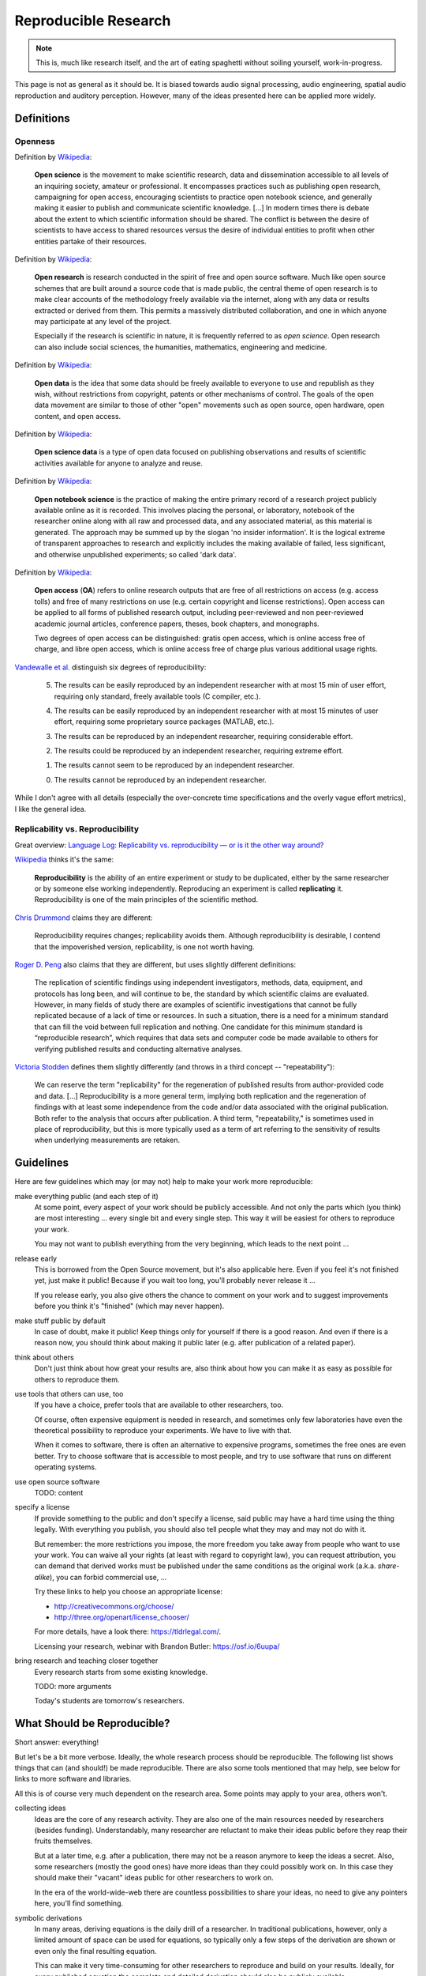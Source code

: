 Reproducible Research
=====================

.. note::

  This is, much like research itself, and the art of eating spaghetti without
  soiling yourself, work-in-progress.

This page is not as general as it should be.
It is biased towards audio signal processing, audio engineering, spatial audio
reproduction and auditory perception.
However, many of the ideas presented here can be applied more widely.

Definitions
-----------

Openness
^^^^^^^^

.. todo:: The open definition

  http://opendefinition.org/

Definition by `Wikipedia <https://en.wikipedia.org/wiki/Open_science>`__:

  **Open science** is the movement to make scientific research, data and
  dissemination accessible to all levels of an inquiring society, amateur or
  professional. It encompasses practices such as publishing open research,
  campaigning for open access, encouraging scientists to practice open notebook
  science, and generally making it easier to publish and communicate scientific
  knowledge.  [...]
  In modern times there is debate about the extent to which scientific
  information should be shared. The conflict is between the desire of
  scientists to have access to shared resources versus the desire of individual
  entities to profit when other entities partake of their resources.

Definition by `Wikipedia <https://en.wikipedia.org/wiki/Open_research>`__:

  **Open research** is research conducted in the spirit of free and open source
  software. Much like open source schemes that are built around a source code
  that is made public, the central theme of open research is to make clear
  accounts of the methodology freely available via the internet, along with any
  data or results extracted or derived from them. This permits a massively
  distributed collaboration, and one in which anyone may participate at any
  level of the project.

  Especially if the research is scientific in nature, it is frequently referred
  to as *open science*. Open research can also include social sciences, the
  humanities, mathematics, engineering and medicine.

Definition by `Wikipedia <https://en.wikipedia.org/wiki/Open_data>`__:

  **Open data** is the idea that some data should be freely available to
  everyone to use and republish as they wish, without restrictions from
  copyright, patents or other mechanisms of control.  The goals of the open data
  movement are similar to those of other "open" movements such as open source,
  open hardware, open content, and open access.

Definition by `Wikipedia <https://en.wikipedia.org/wiki/Open_science_data>`__:

  **Open science data** is a type of open data focused on publishing
  observations and results of scientific activities available for anyone to
  analyze and reuse.

Definition by `Wikipedia <https://en.wikipedia.org/wiki/Open_notebook_science>`__:

  **Open notebook science** is the practice of making the entire primary record
  of a research project publicly available online as it is recorded. This
  involves placing the personal, or laboratory, notebook of the researcher
  online along with all raw and processed data, and any associated material, as
  this material is generated. The approach may be summed up by the slogan 'no
  insider information'. It is the logical extreme of transparent approaches to
  research and explicitly includes the making available of failed, less
  significant, and otherwise unpublished experiments; so called 'dark data'.

Definition by `Wikipedia <https://en.wikipedia.org/wiki/Open_access>`__:

  **Open access** (**OA**) refers to online research outputs that are free of
  all restrictions on access (e.g. access tolls) and free of many restrictions
  on use (e.g. certain copyright and license restrictions). Open access can be
  applied to all forms of published research output, including peer-reviewed
  and non peer-reviewed academic journal articles, conference papers, theses,
  book chapters, and monographs.

  Two degrees of open access can be distinguished: gratis open access, which is
  online access free of charge, and libre open access, which is online access
  free of charge plus various additional usage rights.


.. todo:: Reproducible Research vs. Non-Reproducible Research?

.. todo:: reproducible vs. easily reproducible

.. todo:: online material as supplement to traditional publications

.. todo:: http://en.wikipedia.org/wiki/Reproducibility

.. todo:: http://en.wikipedia.org/wiki/Open_research

`Vandewalle et al. <http://dx.doi.org/10.1109/MSP.2009.932122>`_ distinguish six
degrees of reproducibility:

  5. The results can be easily reproduced by an independent researcher with at
     most 15 min of user effort, requiring only standard, freely available tools
     (C compiler, etc.).

  4. The results can be easily reproduced by an independent researcher with at
     most 15 minutes of user effort, requiring some proprietary source packages
     (MATLAB, etc.).

  3. The results can be reproduced by an independent researcher, requiring
     considerable effort.

  2. The results could be reproduced by an independent researcher, requiring
     extreme effort.

  1. The results cannot seem to be reproduced by an independent researcher.

  0. The results cannot be reproduced by an independent researcher.

While I don't agree with all details (especially the over-concrete time
specifications and the overly vague effort metrics), I like the general idea.

Replicability vs. Reproducibility
^^^^^^^^^^^^^^^^^^^^^^^^^^^^^^^^^

Great overview: `Language Log: Replicability vs. reproducibility — or is it the other way around? <http://languagelog.ldc.upenn.edu/nll/?p=21956>`__

`Wikipedia <https://en.wikipedia.org/wiki/Reproducibility>`__ thinks it's the
same:

  **Reproducibility** is the ability of an entire experiment or study to be
  duplicated, either by the same researcher or by someone else working
  independently. Reproducing an experiment is called **replicating** it.
  Reproducibility is one of the main principles of the scientific method.

`Chris Drummond <http://cogprints.org/7691/>`__ claims they are different:

  Reproducibility requires changes; replicability avoids them. Although
  reproducibility is desirable, I contend that the impoverished version,
  replicability, is one not worth having.

`Roger D. Peng <http://biostatistics.oxfordjournals.org/content/10/3/405.full>`__
also claims that they are different, but uses slightly different definitions:

  The replication of scientific findings using independent investigators,
  methods, data, equipment, and protocols has long been, and will continue to
  be, the standard by which scientific claims are evaluated. However, in many
  fields of study there are examples of scientific investigations that cannot be
  fully replicated because of a lack of time or resources. In such a situation,
  there is a need for a minimum standard that can fill the void between full
  replication and nothing. One candidate for this minimum standard is
  “reproducible research”, which requires that data sets and computer code be
  made available to others for verifying published results and conducting
  alternative analyses.

`Victoria Stodden <http://magazine.amstat.org/blog/2011/07/01/trust-your-science/>`__
defines them slightly differently (and throws in a third concept --
"repeatability"):

  We can reserve the term "replicability" for the regeneration of published
  results from author-provided code and data. [...] Reproducibility is a more
  general term, implying both replication and the regeneration of findings with
  at least some independence from the code and/or data associated with the
  original publication. Both refer to the analysis that occurs after
  publication. A third term, "repeatability," is sometimes used in place of
  reproducibility, but this is more typically used as a term of art referring to
  the sensitivity of results when underlying measurements are retaken.


Guidelines
----------

Here are few guidelines which may (or may not) help to make your work more
reproducible:

make everything public (and each step of it)
  At some point, every aspect of your work should be publicly accessible.
  And not only the parts which (you think) are most interesting ... every single
  bit and every single step.
  This way it will be easiest for others to reproduce your work.

  You may not want to publish everything from the very beginning, which leads to
  the next point ...

release early
  This is borrowed from the Open Source movement, but it's also applicable here.
  Even if you feel it's not finished yet, just make it public! Because if you
  wait too long, you'll probably never release it ...

  If you release early, you also give others the chance to comment on your work
  and to suggest improvements before you think it's "finished" (which may never
  happen).

make stuff public by default
  In case of doubt, make it public! Keep things only for yourself if there is a
  good reason. And even if there is a reason now, you should think about making
  it public later (e.g. after publication of a related paper).

think about others
  Don't just think about how great your results are, also think about how you
  can make it as easy as possible for others to reproduce them.

use tools that others can use, too
  If you have a choice, prefer tools that are available to other researchers,
  too.

  Of course, often expensive equipment is needed in research, and sometimes only
  few laboratories have even the theoretical possibility to reproduce your
  experiments. We have to live with that.

  When it comes to software, there is often an alternative to expensive
  programs, sometimes the free ones are even better.
  Try to choose software that is accessible to most people, and try to use
  software that runs on different operating systems.

use open source software
  TODO: content

specify a license
  If provide something to the public and don't specify a license, said public
  may have a hard time using the thing legally.
  With everything you publish, you should also tell people what they may and may
  not do with it.

  But remember: the more restrictions you impose, the more freedom you take away
  from people who want to use your work.
  You can waive all your rights (at least with regard to copyright law), you can
  request attribution, you can demand that derived works must be published under
  the same conditions as the original work (a.k.a. *share-alike*), you can
  forbid commercial use, ...

  Try these links to help you choose an appropriate license:

  * http://creativecommons.org/choose/
  * http://three.org/openart/license_chooser/

  For more details, have a look there: https://tldrlegal.com/.
  
  Licensing your research, webinar with Brandon Butler: https://osf.io/6uupa/

bring research and teaching closer together
  Every research starts from some existing knowledge.

  TODO: more arguments

  Today's students are tomorrow's researchers.

What Should be Reproducible?
----------------------------

Short answer: everything!

But let's be a bit more verbose.
Ideally, the whole research process should be reproducible.
The following list shows things that can (and should!) be made reproducible.
There are also some tools mentioned that may help, see below for links to more
software and libraries.

All this is of course very much dependent on the research area. Some points may
apply to your area, others won't.

collecting ideas
  Ideas are the core of any research activity. They are also one of the main
  resources needed by researchers (besides funding). Understandably, many
  researcher are reluctant to make their ideas public before they reap their
  fruits themselves.

  But at a later time, e.g. after a publication, there may not be a reason
  anymore to keep the ideas a secret.
  Also, some researchers (mostly the good ones) have more ideas than they could
  possibly work on. In this case they should make their "vacant" ideas public
  for other researchers to work on.

  In the era of the world-wide-web there are countless possibilities to share
  your ideas, no need to give any pointers here, you'll find something.

symbolic derivations
  In many areas, deriving equations is the daily drill of a researcher.
  In traditional publications, however, only a limited amount of space can be
  used for equations, so typically only a few steps of the derivation are shown
  or even only the final resulting equation.

  This can make it very time-consuming for other researchers to reproduce and
  build on your results.
  Ideally, for every published equation the complete and detailed derivation
  should also be publicly available.

  You can create nice equations using LaTeX documents, but also some blogging
  systems support entering math equations. IPython also supports nice-looking
  equations (using MathJax).

  TODO: CASs

numeric calculations, simulations, visualizations, plots
  TODO: NumPy, SciPy, matplotlib, Mayavi, ...

cluster computing
  TODO: IPython

measurements
  TODO: settings, logs, software, pre-/post-processing scripts

experimental apparatus
  TODO: detailed description, drawings, photos, detailed list of devices ant
     the used configuration, ...

  TODO: software (ideally open source), scripts, configuration files, data
     files, ...

statistical evaluation
  TODO: raw data, all scripts

  TODO: pandas, R

Criticism
---------

Three points from
https://en.wikipedia.org/wiki/Open_notebook_science#Drawbacks:

#. data theft
#. not patentable once published
#. data deluge

Software
--------

The following is a completely subjective selection of open-source software.
This is not at all exhaustive, there are a lot of alternatives, both commercial
and non-commercial.

Python
^^^^^^

.. note:: Why Python?

   The chief reason is that it's just a beautiful programming language.
   And it's versatile ... so the *two* reasons are its beauty and versatility
   ... and its extensive standard library,
   therefore the *three* reasons to use Python are its beauty, versatility and
   extensive standard library ... and a sheer unimaginably humongous number of
   third-party libraries and extensions.

   Let's just say *amongst* the reasons to choose Python are such diverse
   elements as beauty, versatility, extremely useful standard library and
   tons of third-party stuff.

   For more information, watch this: http://youtu.be/vt0Y39eMvpI

Scientific Python (SciPy)
    http://scipy.org/

    This is a collection of many software projects:
    `NumPy <http://www.numpy.org/>`_,
    `SciPy <http://scipy.org/scipylib/>`_,
    `matplotlib <http://matplotlib.org/>`_,
    `IPython <http://ipython.org/>`_,
    `SymPy <http://sympy.org/>`_,
    `pandas <http://pandas.pydata.org/>`_,
    `Mayavi <http://code.enthought.com/projects/mayavi/>`_,
    `PyTables <http://www.pytables.org/>`_,
    and many more ...

See also my `introduction to Python, NumPy, IPython, ...
<http://nbviewer.ipython.org/github/mgeier/python-audio/blob/master/index.ipynb>`_

LaTeX
^^^^^

...

.. todo:: TikZ, gnuplot, beamer

Git
^^^

See :doc:`git`.

More Software
^^^^^^^^^^^^^

There's always more ...

R
    http://www.r-project.org/

Julia
    http://julialang.org/

Sage
    http://sagemath.org/

Publication Tools
-----------------

IPython
    http://ipython.org/

IJulia
    https://github.com/JuliaLang/IJulia.jl (`example notebook
    <http://nbviewer.ipython.org/url/jdj.mit.edu/~stevenj/IJulia%20Preview.ipynb>`_)

VisTrails
    http://www.vistrails.org/index.php/Main_Page

Sweave
    http://en.wikipedia.org/wiki/Sweave

knitr
    http://yihui.name/knitr/

Pweave
    http://mpastell.com/pweave/

ActivePapers
    http://dirac.cnrs-orleans.fr/plone/software/activepapers/
        * active_papers (JVM):
          https://bitbucket.org/khinsen/active_papers
        * active_papers_py (Python):
          https://bitbucket.org/khinsen/active_papers_py/wiki/Home

Online Services
---------------

IPython Notebook Viewer
    http://nbviewer.ipython.org/

Binder (Turn a GitHub repo into a collection of interactive notebooks)
    http://mybinder.org/

Github
    http://github.com/

Bitbucket (free unlimited accounts for academic users)
    http://bitbucket.org/

figshare
    http://figshare.com/, `connecting Github and figshare <http://figshare.com/blog/Working_with_Github_and_Mozilla_to_enable_Code_as_a_Research_Output_/117>`_

zenodo
    http://zenodo.org/

ORCID
    http://orcid.org/

crossref
    http://crossref.org/

DataCite
    http://www.datacite.org/

my experiment
    http://www.myexperiment.org/

re3data (Registry of Research Data Repositories)
    http://www.re3data.org/

RADAR - Research Data Repository
    http://www.radar-projekt.org/display/RE/Home

Open Science Framework
    https://osf.io/

DataUp
    http://dataup.cdlib.org/

Authorea
    https://authorea.com/

PubPeer (post publication peer review)
    https://pubpeer.com/

PubMed Commons (post publication peer review)
    https://www.ncbi.nlm.nih.gov/pubmedcommons/

Journals
--------

F1000Research (life sciences)
    http://f1000research.com/

Scientific Data - nature.com (launching in May 2014)
    http://www.nature.com/scientificdata/

DRYAD
    http://datadryad.org/

The ReScience Journal
    http://rescience.github.io/

Publications
------------

Patrick Vandewalle, Jelena Kovačević, Martin Vetterli,
`Reproducible Research in Signal Processing
<http://dx.doi.org/10.1109/MSP.2009.932122>`_,
IEEE Signal Processing Magazine Volume 26, Issue 3, 2009.

Robert Gentleman, Duncan Temple Lang,
`Statistical Analyses and Reproducible Research
<http://dx.doi.org/10.1198/106186007X178663>`_,
Journal of Computational and Graphical Statistics Volume 16, Issue 1, 2007.

Bruce G. Charlton,
`Peer usage versus peer review
<http://dx.doi.org/10.1136/bmj.39304.581574.94>`_,
BMJ Volume 335, Issue 7617, 2007.

Arturo Casadevall, Ferric C. Fang,
`Reproducible Science <http://dx.doi.org/10.1128/IAI.00908-10>`_,
Infection and Immunity Volume 78, Issue 12, 2010.

Jonathan B. Buckheit, David L. Donoho,
`WaveLab and Reproducible Research
<http://dx.doi.org/10.1007/978-1-4612-2544-7_5>`_,
in `Wavelets and Statistics <http://dx.doi.org/10.1007/978-1-4612-2544-7>`_,
Springer, 1995.

Darrel C. Ince, Leslie Hatton, John Graham-Cumming,
`The Case for Open Computer Programs <http://dx.doi.org/10.1038/nature10836>`_,
Nature Volume 482, 2012.

Nature special `Challenges in Irreproducible Research
<http://www.nature.com/nature/focus/reproducibility/>`_, 2010-2013.

Fernando Pérez, Brian E. Granger, John D. Hunter,
`Python: An Ecosystem for Scientific Computing
<http://dx.doi.org/10.1109/MCSE.2010.119>`_,
Computing in Science Engineering, Volume 13, Issue 2, 2011.

Peter Suber,
`Open Access <https://mitpress.mit.edu/index.php?q=books/open-access>`_,
MIT Press, 2012.

Peter Suber,
`Gratis and libre open access <https://dash.harvard.edu/bitstream/handle/1/4322580/suber_oagratis.html>`__,
SPARC Open Access Newsletter, issue #124, 2008.

John P. A. Ioannidis,
`Why Most Published Research Findings Are False
<http://dx.doi.org/10.1371/journal.pmed.0020124>`_,
PLoS Med 2(8): e124. doi:10.1371/journal.pmed.0020124, 2005.

Detailed comment to the above:
http://matthew-brett.github.io/teaching/ioannidis_2005.html

Chris Drummond,
`Replicability is not Reproducibility: Nor is it Good Science
<http://cogprints.org/7691/>`__,
Proc. of the Evaluation Methods for Machine
Learning Workshop at the 26th ICML, 2009.

Ian P. Gent,
`The Recomputation Manifesto
<http://arxiv.org/abs/1304.3674v1>`__,
Unpublished position paper, Version 1.9479, 2013.

Michael Woelfle, Piero Olliaro, Matthew H. Todd,
`Open science is a research accelerator <http://dx.doi.org/10.1038/nchem.1149>`__,
Nature Chemistry, Volume 3, Issue 10, 2011.

Radovan Vrana,
`Open science, open access and open educational resources: Challenges and opportunities <http://dx.doi.org/10.1109/MIPRO.2015.7160399>`__,
International Convention on Information and Communication Technology, Electronics and Microelectronics (MIPRO), 2015.

Yale Law School Roundtable on Data and Code Sharing,
`Reproducible Research: Addressing the Need for Data and Code Sharing in Computational Science <http://dx.doi.org/10.1109/MCSE.2010.113>`__,
Computing in Science & Engineering, Volume 12, Issue 5, 2010.

Toronto International Data Release Workshop Authors,
`Prepublication Data Sharing <http://dx.doi.org/10.1038/461168a>`__,
Nature 461, no. 7261, 2009.

Rinze Benedictus, Frank Miedema, and Mark W. J. Ferguson,
`Fewer Numbers, Better Science <http://dx.doi.org/10.1038/538453a>`__,
Nature News, Volume 538, Issue 7626, 2016.

J. Wilsdon et al.,
`The Metric Tide: Report of the Independent Review of the Role of 
Metrics in Research Assessment and Management <http://dx.doi.org/10.13140/RG.2.1.4929.1363>`__,
2015.

Links
-----

Coursera course about *Reproducible Research* (starting on May 5th 2014)
    https://www.coursera.org/course/repdata

results may vary (slides for keynote at ISMB/ECCB 2013)
    http://www.slideshare.net/carolegoble/ismb2013-keynotecleangoble

Reproducibility in Computational Science (slides)
    http://www.stanford.edu/~vcs/talks/UMN-Oct102013-STODDEN.pdf

The Role of Data Repositories in Reproducible Research:
    http://isps.yale.edu/news/blog/2013/07/the-role-of-data-repositories-in-reproducible-research

#solo13lego: Research Roles Through Lego
    http://sophiekershaw.wordpress.com/2013/11/14/research-roles-through-lego/

Reproducibility: An important altmetric
    http://altmetrics.org/altmetrics12/iorns/

The Truth Wears Off: An odd twist in the scientific method
    http://www.newyorker.com/reporting/2010/12/13/101213fa_fact_lehrer

Report reveals missteps in Duke cancer trial review
    http://blogs.nature.com/news/2011/01/report_reveals_missteps_in_ini.html

Reproducible Research in Signal/Image Processing
    http://reproducibleresearch.net/

European Commission: *Towards better access to scientific information*
    http://www.eesc.europa.eu/?i=portal.en.int-opinions.24976 (`PDF <http://eur-lex.europa.eu/LexUriServ/LexUriServ.do?uri=COM:2012:0401:FIN:EN:PDF>`_)

Preserving Research: The top online archives for storing your unpublished findings
    http://www.the-scientist.com/?articles.view/articleNo/36695/title/Preserving-Research/

Post-Publication Peer Review Mainstreamed
    http://www.the-scientist.com/?articles.view/articleNo/37969/title/Post-Publication-Peer-Review-Mainstreamed/

Offene Wissenschaft (de)
    http://www.offene-wissenschaft.de/

mozilla Science Lab
    http://mozillascience.org/

Panton Principles
    http://pantonprinciples.org/

The Open Definition
    http://opendefinition.org/

Guide to Open Data Licensing
    http://opendefinition.org/guide/data/

CC0
    http://creativecommons.org/publicdomain/zero/1.0/

Joint Declaration of Data Citation Principles
    https://www.force11.org/node/4769

Madagascar
    http://reproducibility.org/

Reproducibility Initiative
    http://reproducibilityinitiative.org/

The Need for Openness in Data Journalism
    http://nbviewer.ipython.org/github/brianckeegan/Bechdel/blob/master/Bechdel_test.ipynb

Guidelines for Open Educational Resources (OER) in Higher Education
    http://www.col.org/PublicationDocuments/Guidelines_OER_HE.pdf

10 Simple Rules for the Care and Feeding of Scientific Data
    https://authorea.com/users/3/articles/3410/_show_article

Scientific Python Lectures:
    https://github.com/jrjohansson/scientific-python-lectures

Research Objects
    http://en.wikipedia.org/wiki/Research_Objects

An efficient workflow for reproducible science (SciPy 2013)
    https://youtu.be/Y-XFNg0QS14

Open Glossary
    http://blogs.egu.eu/network/palaeoblog/files/2015/02/OpenGlossary1.pdf

Open Access: Berlin Declaration
    http://openaccess.mpg.de/Berlin-Declaration,
    `Wikipedia article <https://en.wikipedia.org/wiki/Berlin_Declaration_on_Open_Access_to_Knowledge_in_the_Sciences_and_Humanities>`__

recomputation.org
    http://recomputation.org/

Reproducibility in Code and Science
    http://justingosses.com/reproducibility/

The 7 biggest problems facing science, according to 270 scientists
    http://www.vox.com/2016/7/14/12016710/science-challeges-research-funding-peer-review-process

Journal of Articles in Support of the Null Hypothesis
    http://www.jasnh.com/

The Transparency and Openness Promotion Guidelines
    https://cos.io/top/

épisciences
    http://episciences.org/

The open archive HAL
    https://hal.archives-ouvertes.fr/

arXiv.org
    https://arxiv.org/

Directory of Open Access Journals (DOAJ)
    https://doaj.org/

Amsterdam Call for Action on Open Science
    https://english.eu2016.nl/documents/reports/2016/04/04/amsterdam-call-for-action-on-open-science

Reproducibility and reliability of biomedical research
    https://acmedsci.ac.uk/policy/policy-projects/reproducibility-and-reliability-of-biomedical-research/

Rigor and Reproducibility (NIH guidelines)
    https://grants.nih.gov/reproducibility/index.htm

Analysis of meta-analyses identifies where sciences' real problems lie
    https://arstechnica.com/science/2017/03/bias-in-science-small-samples-isolated-scientists-and-dodgy-individuals/

Vienna Principles
    http://viennaprinciples.org/

sciencecodemanifesto.org
    https://web.archive.org/web/20160218093215/http://sciencecodemanifesto.org/

Reproducible Research Tools
    https://www.stat.wisc.edu/reproducible

.. vim:textwidth=80:spell
